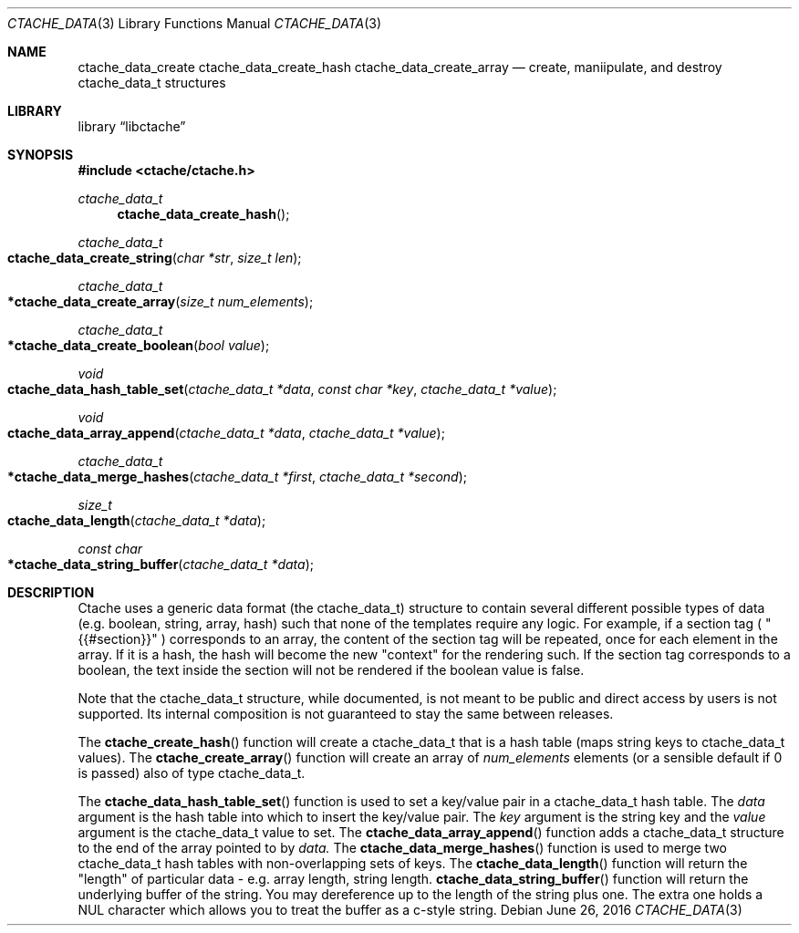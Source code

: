 .\" This Source Code Form is subject to the terms of the Mozilla Public
.\" License, v. 2.0. If a copy of the MPL was not distributed with this
.\" file, You can obtain one at http://mozilla.org/MPL/2.0/.
.\"
.\" Copyright (c) 2016-2017 David Jackson
.\" Modified work Copyright 2017 Daniel Araujo
.\"
.Dd June 26, 2016
.Dt CTACHE_DATA 3
.Os
.Sh NAME
.Nm ctache_data_create ctache_data_create_hash ctache_data_create_array
.Nd create, maniipulate, and destroy ctache_data_t structures
.Sh LIBRARY
.Lb libctache
.Sh SYNOPSIS
.In ctache/ctache.h
.Ft ctache_data_t
.Fn ctache_data_create_hash
.Ft ctache_data_t
.Fo ctache_data_create_string
.Fa "char *str" "size_t len"
.Fc
.Ft ctache_data_t
.Fo *ctache_data_create_array
.Fa "size_t num_elements"
.Fc
.Ft ctache_data_t
.Fo *ctache_data_create_boolean
.Fa "bool value"
.Fc
.Ft void
.Fo ctache_data_hash_table_set
.Fa "ctache_data_t *data" "const char *key" "ctache_data_t *value"
.Fc
.Ft void
.Fo ctache_data_array_append
.Fa "ctache_data_t *data" "ctache_data_t *value"
.Fc
.Ft ctache_data_t
.Fo *ctache_data_merge_hashes
.Fa "ctache_data_t *first" "ctache_data_t *second"
.Fc
.Ft size_t
.Fo ctache_data_length
.Fa "ctache_data_t *data"
.Fc
.Ft const char
.Fo *ctache_data_string_buffer
.Fa "ctache_data_t *data"
.Fc
.Sh DESCRIPTION
Ctache uses a generic data format (the ctache_data_t) structure to contain
several different possible types of data (e.g. boolean, string, array, hash)
such that none of the templates require any logic. For example, if a section
tag (
.Qq {{#section}}
) corresponds to an array, the content of the section tag will be repeated,
once for each element in the array. If it is a hash, the hash will become the
new
.Qq context
for the rendering such. If the section tag corresponds to a boolean, the text
inside the section will not be rendered if the boolean value is false.
.Pp
Note that the ctache_data_t structure, while documented, is not meant to be
public and direct access by users is not supported. Its internal composition
is not guaranteed to stay the same between releases.
.Pp
The
.Fn ctache_create_hash
function will create a ctache_data_t that is a hash
table (maps string keys to ctache_data_t values). The
.Fn ctache_create_array
function will create an array of
.Fa num_elements
elements (or a sensible default
if 0 is passed) also of type ctache_data_t.
.Pp
The
.Fn ctache_data_hash_table_set
function is used to set a key/value pair in a ctache_data_t hash table. The
.Fa data
argument is the hash table into which to insert the key/value pair. The
.Fa key
argument is the string key and the
.Fa value
argument is the ctache_data_t value to set. The
.Fn ctache_data_array_append
function adds a ctache_data_t structure to the end of the array pointed to
by
.Fa data. 
The
.Fn ctache_data_merge_hashes
function is used to merge two ctache_data_t hash tables with non-overlapping
sets of keys. The
.Fn ctache_data_length
function will return the "length" of particular data - e.g. array length,
string length.
.Fn ctache_data_string_buffer
function will return the underlying buffer of the string. You may dereference
up to the length of the string plus one. The extra one holds a NUL character
which allows you to treat the buffer as a c-style string.
